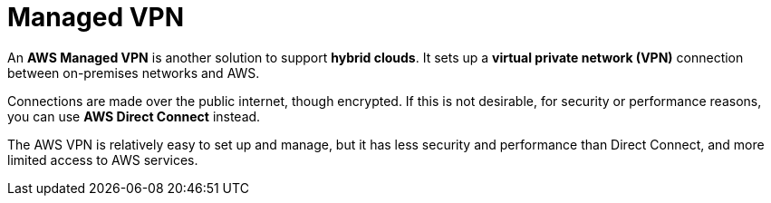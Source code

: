 = Managed VPN

An *AWS Managed VPN* is another solution to support *hybrid clouds*. It sets up a *virtual private network (VPN)* connection between on-premises networks and AWS.

Connections are made over the public internet, though encrypted. If this is not desirable, for security or performance reasons, you can use *AWS Direct Connect* instead.

The AWS VPN is relatively easy to set up and manage, but it has less security and performance than Direct Connect, and more limited access to AWS services.

